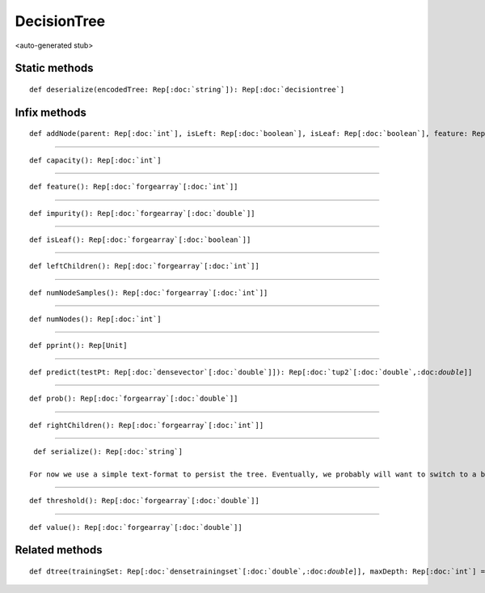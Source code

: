 
.. role:: black
.. role:: gray
.. role:: silver
.. role:: white
.. role:: maroon
.. role:: red
.. role:: fuchsia
.. role:: pink
.. role:: orange
.. role:: yellow
.. role:: lime
.. role:: green
.. role:: olive
.. role:: teal
.. role:: cyan
.. role:: aqua
.. role:: blue
.. role:: navy
.. role:: purple

.. _DecisionTree:

DecisionTree
============

<auto-generated stub>

Static methods
--------------

.. parsed-literal::

  :maroon:`def` deserialize(encodedTree: Rep[:doc:`string`]): Rep[:doc:`decisiontree`]




Infix methods
-------------

.. parsed-literal::

  :maroon:`def` addNode(parent: Rep[:doc:`int`], isLeft: Rep[:doc:`boolean`], isLeaf: Rep[:doc:`boolean`], feature: Rep[:doc:`int`], threshold: Rep[:doc:`double`], impurity: Rep[:doc:`double`], numNodeSamples: Rep[:doc:`int`]): Rep[:doc:`int`]




*********

.. parsed-literal::

  :maroon:`def` capacity(): Rep[:doc:`int`]




*********

.. parsed-literal::

  :maroon:`def` feature(): Rep[:doc:`forgearray`\[:doc:`int`\]]




*********

.. parsed-literal::

  :maroon:`def` impurity(): Rep[:doc:`forgearray`\[:doc:`double`\]]




*********

.. parsed-literal::

  :maroon:`def` isLeaf(): Rep[:doc:`forgearray`\[:doc:`boolean`\]]




*********

.. parsed-literal::

  :maroon:`def` leftChildren(): Rep[:doc:`forgearray`\[:doc:`int`\]]




*********

.. parsed-literal::

  :maroon:`def` numNodeSamples(): Rep[:doc:`forgearray`\[:doc:`int`\]]




*********

.. parsed-literal::

  :maroon:`def` numNodes(): Rep[:doc:`int`]




*********

.. parsed-literal::

  :maroon:`def` pprint(): Rep[Unit]




*********

.. parsed-literal::

  :maroon:`def` predict(testPt: Rep[:doc:`densevector`\[:doc:`double`\]]): Rep[:doc:`tup2`\[:doc:`double`,:doc:`double`\]]




*********

.. parsed-literal::

  :maroon:`def` prob(): Rep[:doc:`forgearray`\[:doc:`double`\]]




*********

.. parsed-literal::

  :maroon:`def` rightChildren(): Rep[:doc:`forgearray`\[:doc:`int`\]]




*********

.. parsed-literal::

  :maroon:`def` serialize(): Rep[:doc:`string`]

 For now we use a simple text-format to persist the tree. Eventually, we probably will want to switch to a binary format for efficiency in saving and loading large forests. 


*********

.. parsed-literal::

  :maroon:`def` threshold(): Rep[:doc:`forgearray`\[:doc:`double`\]]




*********

.. parsed-literal::

  :maroon:`def` value(): Rep[:doc:`forgearray`\[:doc:`double`\]]




Related methods
---------------

.. parsed-literal::

  :maroon:`def` dtree(trainingSet: Rep[:doc:`densetrainingset`\[:doc:`double`,:doc:`double`\]], maxDepth: Rep[:doc:`int`] = unit(-1), maxNumFeatures: Rep[:doc:`int`] = unit(-1), minSamplesSplit: Rep[:doc:`int`] = 2, minSamplesLeaf: Rep[:doc:`int`] = 1, useSamples: Rep[:doc:`indexvector`] = unit(null.asInstanceOf[IndexVector]), criterion: TCriterion = MSE): Rep[:doc:`decisiontree`]




